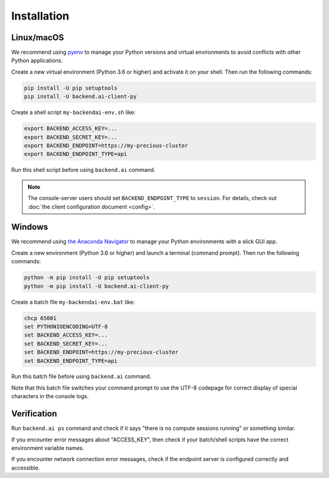 Installation
============

Linux/macOS
-----------

We recommend using `pyenv <https://github.com/pyenv/pyenv>`_ to manage your Python
versions and virtual environments to avoid conflicts with other Python applications.

Create a new virtual environment (Python 3.6 or higher) and activate it on your
shell.  Then run the following commands:

.. code-block:: sh

  pip install -U pip setuptools
  pip install -U backend.ai-client-py

Create a shell script ``my-backendai-env.sh`` like:

.. code-block:: sh

  export BACKEND_ACCESS_KEY=...
  export BACKEND_SECRET_KEY=...
  export BACKEND_ENDPOINT=https://my-precious-cluster
  export BACKEND_ENDPOINT_TYPE=api

Run this shell script before using ``backend.ai`` command.

.. note::

   The console-server users should set ``BACKEND_ENDPOINT_TYPE`` to ``session``.
   For details, check out :doc:`the client configuration document <config>`.

Windows
-------

We recommend using `the Anaconda Navigator <https://www.anaconda.com/download/>`_ to
manage your Python environments with a slick GUI app.

Create a new environment (Python 3.6 or higher) and launch a terminal (command
prompt).  Then run the following commands:

.. code-block:: bat

  python -m pip install -U pip setuptools
  python -m pip install -U backend.ai-client-py

Create a batch file ``my-backendai-env.bat`` like:

.. code-block:: bat

  chcp 65001
  set PYTHONIOENCODING=UTF-8
  set BACKEND_ACCESS_KEY=...
  set BACKEND_SECRET_KEY=...
  set BACKEND_ENDPOINT=https://my-precious-cluster
  set BACKEND_ENDPOINT_TYPE=api

Run this batch file before using ``backend.ai`` command.

Note that this batch file switches your command prompt to use the UTF-8 codepage
for correct display of special characters in the console logs.

Verification
------------

Run ``backend.ai ps`` command and check if it says "there is no compute sessions
running" or something similar.

If you encounter error messages about "ACCESS_KEY", then check if your batch/shell
scripts have the correct environment variable names.

If you encounter network connection error messages, check if the endpoint server is
configured correctly and accessible.
